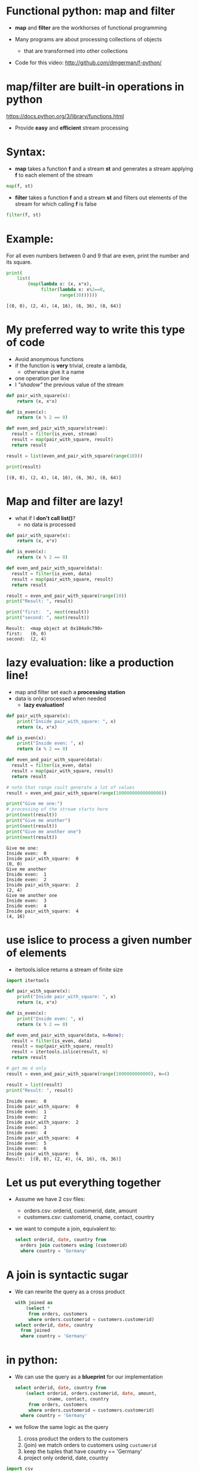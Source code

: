 * Functional python: map and filter

- *map* and *filter* are the workhorses of functional programming

- Many programs are about processing collections of objects
  - that are transformed into other collections

- Code for this video:
  [[http://github.com/dmgerman/f-python/]]
  

* map/filter are built-in operations in python

  https://docs.python.org/3/library/functions.html

- Provide *easy* and *efficient* stream processing

* Syntax: 

- *map* takes a function *f* and a stream *st* and
  generates a stream applying *f* to
  each element of the stream

#+begin_src python   :exports both
map(f, st)
#+end_src

- *filter* takes a function *f* and a stream *st* and
  filters out elements of the
  stream for which calling *f* is false

#+begin_src python   :exports both
filter(f, st)
#+end_src

* Example:

For all even numbers between 0 and 9 that are even,
  print the number and its square.

#+begin_src python   :exports both :results output
print(
    list(
        (map(lambda x: (x, x*x),
             filter(lambda x: x%2==0,
                    range(10))))))
#+end_src

#+RESULTS:
#+begin_example
[(0, 0), (2, 4), (4, 16), (6, 36), (8, 64)]
#+end_example

* My preferred way to write this type of code

- Avoid anonymous functions
- if the function is *very* trivial, create a lambda,
  - otherwise give it a name
- one operation per line
- I /"shadow"/ the previous value of the stream

#+begin_src python   :exports both :results output
def pair_with_square(x):
    return (x, x*x)

def is_even(x):
    return (x % 2 == 0)

def even_and_pair_with_square(stream):
  result = filter(is_even, stream)
  result = map(pair_with_square, result)
  return result

result = list(even_and_pair_with_square(range(10)))

print(result)
#+end_src

#+RESULTS:
#+begin_example
[(0, 0), (2, 4), (4, 16), (6, 36), (8, 64)]
#+end_example


* Map and filter are lazy!

- what if I *don't call list()*?
  - no data is processed
#+begin_src python   :exports both :results output
def pair_with_square(x):
    return (x, x*x)

def is_even(x):
    return (x % 2 == 0)

def even_and_pair_with_square(data):
  result = filter(is_even, data)
  result = map(pair_with_square, result)
  return result

result = even_and_pair_with_square(range(10))
print("Result: ", result)

print("first:  ", next(result))
print("second: ", next(result))
#+end_src

#+RESULTS:
#+begin_example
Result:  <map object at 0x104a9c790>
first:   (0, 0)
second:  (2, 4)
#+end_example


* lazy evaluation: like a production line!

- map and filter set each a
  *processing station*
- data is only processed when needed
  - *lazy evaluation!*

#+begin_src python   :exports both :results output
def pair_with_square(x):
    print("Inside pair_with_square: ", x)
    return (x, x*x)

def is_even(x):
    print("Inside even: ", x)
    return (x % 2 == 0)

def even_and_pair_with_square(data):
  result = filter(is_even, data)
  result = map(pair_with_square, result)
  return result

# note that range coult generate a lot of values
result = even_and_pair_with_square(range(10000000000000000))

print("Give me one:")
# processing of the stream starts here
print(next(result))
print("Give me another")
print(next(result))
print("Give me another one")
print(next(result))
#+end_src

#+RESULTS:
#+begin_example
Give me one:
Inside even:  0
Inside pair_with_square:  0
(0, 0)
Give me another
Inside even:  1
Inside even:  2
Inside pair_with_square:  2
(2, 4)
Give me another one
Inside even:  3
Inside even:  4
Inside pair_with_square:  4
(4, 16)
#+end_example

* use islice to process a given number of elements

- itertools.islice returns a stream of finite size

#+begin_src python   :exports both :results output
import itertools 

def pair_with_square(x):
    print("Inside pair_with_square: ", x)
    return (x, x*x)

def is_even(x):
    print("Inside even: ", x)
    return (x % 2 == 0)

def even_and_pair_with_square(data, n=None):
  result = filter(is_even, data)
  result = map(pair_with_square, result)
  result = itertools.islice(result, n)
  return result

# get me 4 only
result = even_and_pair_with_square(range(1000000000000), n=4)

result = list(result)
print("Result: ", result)
#+end_src

#+RESULTS:
#+begin_example
Inside even:  0
Inside pair_with_square:  0
Inside even:  1
Inside even:  2
Inside pair_with_square:  2
Inside even:  3
Inside even:  4
Inside pair_with_square:  4
Inside even:  5
Inside even:  6
Inside pair_with_square:  6
Result:  [(0, 0), (2, 4), (4, 16), (6, 36)]
#+end_example

* Let us put everything together

- Assume we have 2 csv files:
  - orders.csv:    orderid, customerid, date, amount
  - customers.csv: customerid, cname, contact, country

- we want to compute a join, equivalent to:

  #+begin_src sql   :exports both
  select orderid, date, country from
    orders join customers using (customerid)
    where country = 'Germany'
  #+end_src

* A join is syntactic sugar

- We can rewrite the query as a cross product

  #+begin_src sql   :exports both
  with joined as
      (select *
       from orders, customers
       where orders.customerid = customers.customerid)
  select orderid, date, country
    from joined
    where country = 'Germany'
  #+end_src

* in python: 

- We can use the query as a *blueprint* for our
  implementation

  #+begin_src sql   :exports both
  select orderid, date, country from
      (select orderid, orders.customerid, date, amount,
              cname, contact, country 
       from orders, customers
       where orders.customerid = customers.customerid)
    where country = 'Germany'
  #+end_src

- we follow the same logic as the query
  1. cross product the orders to the customers
  2. (join) we match orders to customers using ~custumerid~
  3. keep the tuples that have country == 'Germany'
  4. project only orderid, date, country

#+begin_src python   :exports both :results output
import csv
import collections
import itertools

Order     = collections.namedtuple('Orders',    'orderid cid date amount')
Customer  = collections.namedtuple('Customers', 'cid cname contact country')
# for cross product result
Ord_Cust  = collections.namedtuple('Ord_Cust',
                                   'orderid cid date amount cid2 cname contact country')

with open('orders.csv') as forders, open('customers.csv') as fcustomers:
    # get data
    orders = csv.reader(forders, delimiter=',')
    orders = map(lambda x: Order(*x), orders)

    customers = csv.reader(fcustomers, delimiter=',')
    customers = map(lambda x: Customer(*x), customers)

    # compute the cross product 
    cross = itertools.product(orders, customers)
    cross = map(lambda x: Ord_Cust(*x[0],*x[1]), cross)

    # at this point result is a stream of Ord_Cust

    # do join
    joined = filter(lambda x: x.cid == x.cid2, cross)

    # do selection
    result = filter(lambda x: x.country == 'Germany', joined)
    # do projection
    result = map(lambda x: "Order: %s Date: %s Country: %s"%
                 (x.orderid, x.date, x.country), result)
    result = map(print, result)
    # consume the stream
    # convert to alist to process map
    #   we'll address this in a future video
    list(result)
#+end_src

#+RESULTS:
#+begin_example
Order: 10309 Date: 1996-09-19 Country: Germany
Order: 10310 Date: 1996-09-20 Country: Germany
#+end_example


* Conclusions

- *map* and *filter* are the foundation of functional programming

- they are *lazy*!

- allow for *elegant, simple code* to do
  *complex processing* of collections of
  data structures

- Code for this video:
  [[http://github.com/dmgerman/f-python/]]

- More on map and filter:
  https://docs.python.org/3/library/functions.html

- More on itertools:
  https://docs.python.org/3/library/itertools.html  

